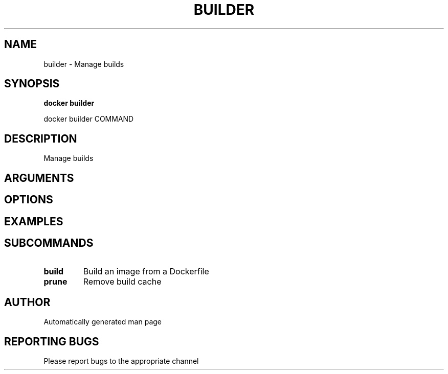 .TH BUILDER 1 "April 2025" "CmdDocGen" "User Commands"
.SH NAME
builder \- Manage builds
.SH SYNOPSIS
.B docker builder
.PP
docker builder COMMAND
.SH DESCRIPTION
Manage builds
.SH ARGUMENTS
.SH OPTIONS
.SH EXAMPLES
.SH SUBCOMMANDS
.TP
.B build
Build an image from a Dockerfile
.TP
.B prune
Remove build cache
.SH AUTHOR
Automatically generated man page
.SH REPORTING BUGS
Please report bugs to the appropriate channel
